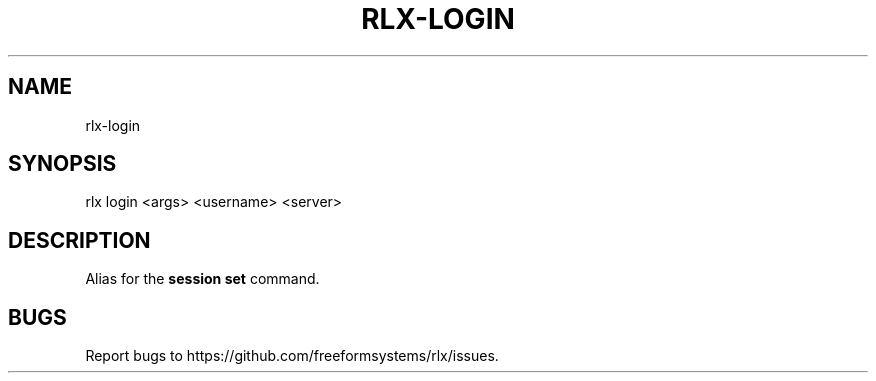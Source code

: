 .TH "RLX-LOGIN" "1" "September 2014" "rlx-login 0.1.276" "User Commands"
.SH "NAME"
rlx-login
.SH "SYNOPSIS"

rlx login <args> <username> <server>
.SH "DESCRIPTION"
.PP
Alias for the \fBsession set\fR command.
.SH "BUGS"
.PP
Report bugs to https://github.com/freeformsystems/rlx/issues.
